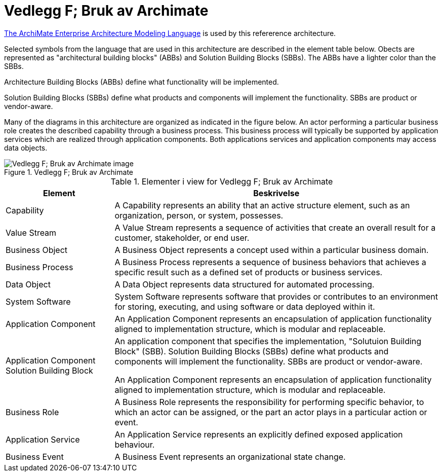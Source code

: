 = Vedlegg F; Bruk av Archimate
:wysiwig_editing: 1
ifeval::[{wysiwig_editing} == 1]
:imagepath: ../images/
endif::[]
ifeval::[{wysiwig_editing} == 0]
:imagepath: main@unit-ra:unit-ra-datadeling-vedlegg-f:
endif::[]
:toc: left
:experimental:
:toclevels: 4
:sectnums:
:sectnumlevels: 0

https://www.opengroup.org/archimate-forum/archimate-overview[The ArchiMate Enterprise Architecture Modeling Language] is used by this refererence architecture. 

Selected symbols from the language that are used in this architecture are described in the element table below. Obects are represented as "architectural building blocks" (ABBs) and Solution Building Blocks (SBBs). The ABBs have a lighter color than the SBBs.

Architecture Building Blocks (ABBs) define what functionality will be implemented. 

Solution Building Blocks (SBBs) define what products and components will implement the functionality. SBBs are product or vendor-aware.

Many of the diagrams in this architecture are organized as indicated in the figure below. An actor performing a particular business role creates the described capability through a business process. This business process will typically be supported by application services which are realized through application components. Both applications services and application components may access data objects.

.Vedlegg F; Bruk av Archimate
image::{imagepath}Vedlegg F; Bruk av Archimate.png[alt=Vedlegg F; Bruk av Archimate image]




[cols ="1,3", options="header"]
.Elementer i view for Vedlegg F; Bruk av Archimate
|===

| Element
| Beskrivelse

| Capability
a| A Capability represents an ability that an active structure element, such as an organization, person, or system, possesses.

| Value Stream
a| A Value Stream represents a sequence of activities that create an overall result for a customer, stakeholder, or end user.

| Business Object
a| A Business Object represents a concept used within a particular business domain.

| Business Process
a| A Business Process represents a sequence of business behaviors that achieves a specific result such as a defined set of products or business services.

| Data Object
a| A Data Object represents data structured for automated processing.

| System Software
a| System Software represents software that provides or contributes to an environment for storing, executing, and using software or data deployed within it.

| Application Component
a| An Application Component represents an encapsulation of application functionality aligned to implementation structure, which is modular and replaceable.

| Application Component Solution Building Block
a| An application component that specifies the implementation, "Solutuion Building Block" (SBB). Solution Building Blocks (SBBs) define what products and components will implement the functionality. SBBs are product or vendor-aware.

An Application Component represents an encapsulation of application functionality aligned to implementation structure, which is modular and replaceable.



| Business Role
a| A Business Role represents the responsibility for performing specific behavior, to which an actor can be assigned, or the part an actor plays in a particular action or event.

| Application Service
a| An Application Service represents an explicitly defined exposed application behaviour.

| Business Event
a| A Business Event represents an organizational state change.

|===


